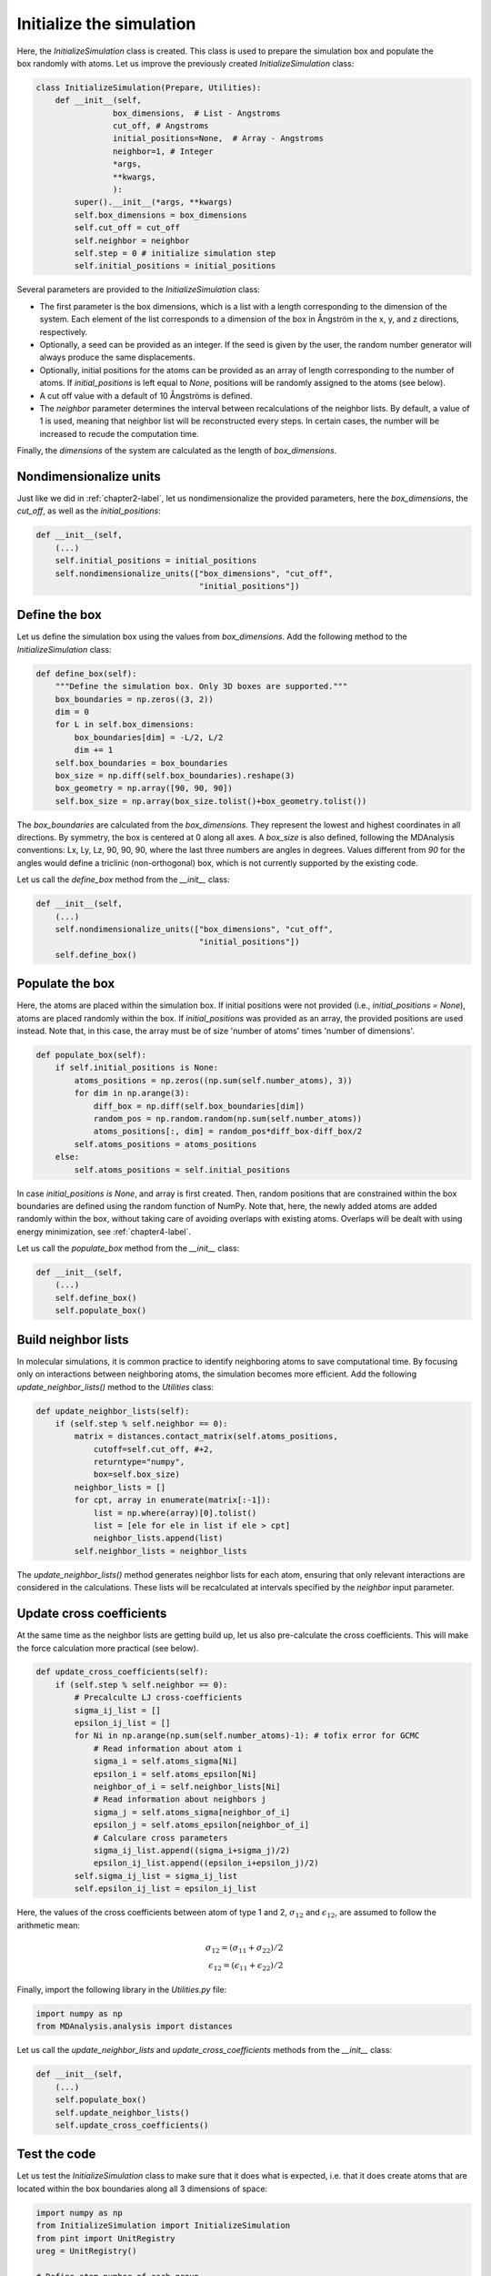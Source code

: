 .. _chapter3-label:

Initialize the simulation
=========================

.. figure:: chapter3/avatar-dm.png
    :alt: Fluid made of argon atoms in a cubic box.
    :height: 200
    :align: right
    :class: only-dark

.. figure:: chapter3/avatar.png
    :alt: Fluid made of argon atoms in a cubic box.
    :height: 200
    :align: right
    :class: only-light

Here, the *InitializeSimulation* class is created. This class is used to
prepare the simulation box and populate the box randomly with atoms.
Let us improve the previously created *InitializeSimulation* class:

.. label:: start_InitializeSimulation_class

.. code-block:: python

    class InitializeSimulation(Prepare, Utilities):
        def __init__(self,
                    box_dimensions,  # List - Angstroms
                    cut_off, # Angstroms
                    initial_positions=None,  # Array - Angstroms
                    neighbor=1, # Integer
                    *args,
                    **kwargs,
                    ):
            super().__init__(*args, **kwargs)
            self.box_dimensions = box_dimensions
            self.cut_off = cut_off
            self.neighbor = neighbor
            self.step = 0 # initialize simulation step
            self.initial_positions = initial_positions

.. label:: end_InitializeSimulation_class

Several parameters are provided to the *InitializeSimulation* class:

- The first parameter is the box dimensions, which is a list with a length
  corresponding to the dimension of the system. Each element of the list
  corresponds to a dimension of the box in Ångström in the x, y, and z
  directions, respectively.
- Optionally, a seed can be provided as an integer. If the seed is given
  by the user, the random number generator will always produce the same
  displacements.
- Optionally, initial positions for the atoms can be provided as an array
  of length corresponding to the number of atoms. If *initial_positions* 
  is left equal to *None*, positions will be randomly assigned to the
  atoms (see below).
- A cut off value with a default of 10 Ångströms is defined.
- The *neighbor* parameter determines the interval between recalculations of
  the neighbor lists. By default, a value of 1 is used, meaning that neighbor
  list will be reconstructed every steps. In certain cases, the number will be
  increased to recude the computation time.

..
    - Optionally, a thermo period and a dumping_period can be provided to  # TOFIX to be added later
    control the outputs from the simulation (it will be implemented  # TOFIX to be added later
    in :ref:`chapter5-label`).  # TOFIX to be added later

Finally, the *dimensions* of the system are calculated as the length of
*box_dimensions*.

Nondimensionalize units
-----------------------

Just like we did in :ref:`chapter2-label`, let us nondimensionalize the provided
parameters, here the *box_dimensions*, the *cut_off*, as well as the *initial_positions*:

.. label:: start_InitializeSimulation_class

.. code-block:: python

    def __init__(self,
        (...)
        self.initial_positions = initial_positions
        self.nondimensionalize_units(["box_dimensions", "cut_off",
                                      "initial_positions"])

.. label:: end_InitializeSimulation_class

Define the box
--------------

Let us define the simulation box using the values from *box_dimensions*. Add the following
method to the *InitializeSimulation* class:

.. label:: start_InitializeSimulation_class

.. code-block:: python

    def define_box(self):
        """Define the simulation box. Only 3D boxes are supported."""
        box_boundaries = np.zeros((3, 2))
        dim = 0
        for L in self.box_dimensions:
            box_boundaries[dim] = -L/2, L/2
            dim += 1
        self.box_boundaries = box_boundaries
        box_size = np.diff(self.box_boundaries).reshape(3)
        box_geometry = np.array([90, 90, 90])
        self.box_size = np.array(box_size.tolist()+box_geometry.tolist())

.. label:: end_InitializeSimulation_class

The *box_boundaries* are calculated from the *box_dimensions*. They
represent the lowest and highest coordinates in all directions. By symmetry,
the box is centered at 0 along all axes. A *box_size* is also defined,
following the MDAnalysis conventions: Lx, Ly, Lz, 90, 90, 90, where the
last three numbers are angles in degrees. Values different from *90* for
the angles would define a triclinic (non-orthogonal) box, which is not
currently supported by the existing code.

Let us call the *define_box* method from the *__init__* class:

.. label:: start_InitializeSimulation_class

.. code-block:: python

    def __init__(self,
        (...)
        self.nondimensionalize_units(["box_dimensions", "cut_off",
                                      "initial_positions"])
        self.define_box()

.. label:: end_InitializeSimulation_class

Populate the box
----------------

Here, the atoms are placed within the simulation box. If initial
positions were not provided (i.e., *initial_positions = None*), atoms
are placed randomly within the box. If *initial_positions* was provided
as an array, the provided positions are used instead. Note that, in this
case, the array must be of size 'number of atoms' times 'number of dimensions'.

.. label:: start_InitializeSimulation_class

.. code-block:: python

    def populate_box(self):
        if self.initial_positions is None:
            atoms_positions = np.zeros((np.sum(self.number_atoms), 3))
            for dim in np.arange(3):
                diff_box = np.diff(self.box_boundaries[dim])
                random_pos = np.random.random(np.sum(self.number_atoms))
                atoms_positions[:, dim] = random_pos*diff_box-diff_box/2
            self.atoms_positions = atoms_positions
        else:
            self.atoms_positions = self.initial_positions

.. label:: end_InitializeSimulation_class

In case *initial_positions is None*, and array is first created. Then, random
positions that are constrained within the box boundaries are defined using the
random function of NumPy. Note that, here, the newly added atoms are added
randomly within the box, without taking care of avoiding overlaps with
existing atoms. Overlaps will be dealt with using energy minimization,
see :ref:`chapter4-label`.

Let us call the *populate_box* method from the *__init__* class:

.. label:: start_InitializeSimulation_class

.. code-block:: python

    def __init__(self,
        (...)
        self.define_box()
        self.populate_box()

.. label:: end_InitializeSimulation_class

Build neighbor lists
--------------------

In molecular simulations, it is common practice to identify neighboring atoms
to save computational time. By focusing only on interactions between
neighboring atoms, the simulation becomes more efficient. Add the following
*update_neighbor_lists()* method to the *Utilities* class:

.. label:: start_Utilities_class

.. code-block:: python

    def update_neighbor_lists(self):
        if (self.step % self.neighbor == 0):
            matrix = distances.contact_matrix(self.atoms_positions,
                cutoff=self.cut_off, #+2,
                returntype="numpy",
                box=self.box_size)
            neighbor_lists = []
            for cpt, array in enumerate(matrix[:-1]):
                list = np.where(array)[0].tolist()
                list = [ele for ele in list if ele > cpt]
                neighbor_lists.append(list)
            self.neighbor_lists = neighbor_lists

.. label:: end_Utilities_class

The *update_neighbor_lists()* method generates neighbor lists for each
atom, ensuring that only relevant interactions are considered in the
calculations. These lists will be recalculated at intervals specified by
the *neighbor* input parameter.

Update cross coefficients
-------------------------

At the same time as the neighbor lists are getting build up, let us also
pre-calculate the cross coefficients. This will make the force calculation
more practical (see below).

.. label:: start_Utilities_class

.. code-block:: python

    def update_cross_coefficients(self):
        if (self.step % self.neighbor == 0):
            # Precalculte LJ cross-coefficients
            sigma_ij_list = []
            epsilon_ij_list = []
            for Ni in np.arange(np.sum(self.number_atoms)-1): # tofix error for GCMC
                # Read information about atom i
                sigma_i = self.atoms_sigma[Ni]
                epsilon_i = self.atoms_epsilon[Ni]
                neighbor_of_i = self.neighbor_lists[Ni]
                # Read information about neighbors j
                sigma_j = self.atoms_sigma[neighbor_of_i]
                epsilon_j = self.atoms_epsilon[neighbor_of_i]
                # Calculare cross parameters
                sigma_ij_list.append((sigma_i+sigma_j)/2)
                epsilon_ij_list.append((epsilon_i+epsilon_j)/2)
            self.sigma_ij_list = sigma_ij_list
            self.epsilon_ij_list = epsilon_ij_list

.. label:: end_Utilities_class

Here, the values of the cross coefficients between atom of type 1 and 2,
:math:`\sigma_{12}` and :math:`\epsilon_{12}`, are assumed to follow the arithmetic mean:

.. math::

    \sigma_{12} = (\sigma_{11}+\sigma_{22})/2 \\
    \epsilon_{12} = (\epsilon_{11}+\epsilon_{22})/2

Finally, import the following library in the *Utilities.py* file:

.. label:: start_Utilities_class

.. code-block:: python

    import numpy as np
    from MDAnalysis.analysis import distances

.. label:: end_Utilities_class

Let us call the *update_neighbor_lists* and *update_cross_coefficients*
methods from the *__init__* class:

.. label:: start_InitializeSimulation_class

.. code-block:: python

    def __init__(self,
        (...)
        self.populate_box()
        self.update_neighbor_lists()
        self.update_cross_coefficients()

.. label:: end_InitializeSimulation_class
        
Test the code
-------------

Let us test the *InitializeSimulation* class to make sure that it does what
is expected, i.e. that it does create atoms that are located within the box
boundaries along all 3 dimensions of space:

.. label:: start_test_3a_class

.. code-block:: python

    import numpy as np
    from InitializeSimulation import InitializeSimulation
    from pint import UnitRegistry
    ureg = UnitRegistry()

    # Define atom number of each group
    nmb_1, nmb_2= [2, 3]
    # Define LJ parameters (sigma)
    sig_1, sig_2 = [3, 4]*ureg.angstrom
    # Define LJ parameters (epsilon)
    eps_1, eps_2 = [0.2, 0.4]*ureg.kcal/ureg.mol
    # Define atom mass
    mss_1, mss_2 = [10, 20]*ureg.gram/ureg.mol
    # Define box size
    L = 20*ureg.angstrom
    # Define a cut off
    rc = 2.5*sig_1

    # Initialize the prepare object
    init = InitializeSimulation(
        ureg = ureg,
        number_atoms=[nmb_1, nmb_2],
        epsilon=[eps_1, eps_2], # kcal/mol
        sigma=[sig_1, sig_2], # A
        atom_mass=[mss_1, mss_2], # g/mol
        box_dimensions=[L, L, L], # A
        cut_off=rc,
    )

    # Test function using pytest
    def test_placement():
        box_boundaries = init.box_boundaries
        atoms_positions = init.atoms_positions
        for atom_position in atoms_positions:
            for x, boundary in zip(atom_position, box_boundaries):
                assert (x >= boundary[0]) and (x <= boundary[1]), \
                f"Test failed: Atoms outside of the box at position {atom_position}"
        print("Test passed")

    # If the script is run directly, execute the tests
    if __name__ == "__main__":
        import pytest
        # Run pytest programmatically
        pytest.main(["-s", __file__])

.. label:: end_test_3a_class
